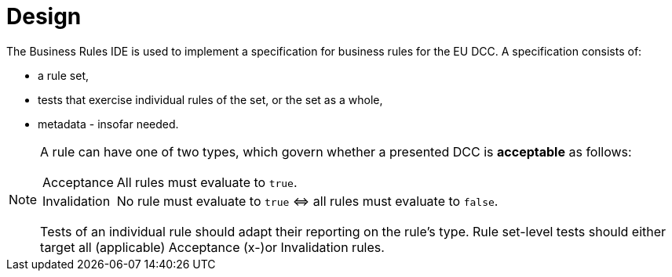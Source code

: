 = Design

The Business Rules IDE is used to implement a specification for business rules for the EU DCC.
A specification consists of:

* a rule set,
* tests that exercise individual rules of the set, or the set as a whole,
* metadata - insofar needed.

[NOTE]
====
A rule can have one of two types, which govern whether a presented DCC is **acceptable** as follows:

[horizontal]
Acceptance:: All rules must evaluate to `true`.
Invalidation:: No rule must evaluate to `true` &hArr; all rules must evaluate to `false`.

Tests of an individual rule should adapt their reporting on the rule's type.
Rule set-level tests should either target all (applicable) Acceptance (x-)or Invalidation rules.
====


